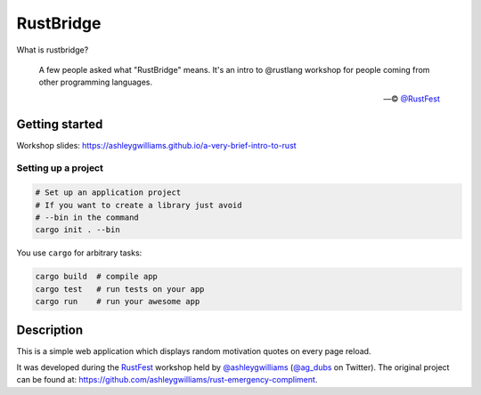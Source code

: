 ==========
RustBridge
==========

What is rustbridge?

  A few people asked what "RustBridge" means. 
  It's an intro to @rustlang workshop for people 
  coming from other programming languages.

  — © `@RustFest <https://twitter.com/RustFest/status/857534247229419521>`_

Getting started
===============

Workshop slides: https://ashleygwilliams.github.io/a-very-brief-intro-to-rust

Setting up a project
--------------------

.. code-block::
   
   # Set up an application project
   # If you want to create a library just avoid 
   # --bin in the command
   cargo init . --bin

You use ``cargo`` for arbitrary tasks:

.. code-block::

   cargo build  # compile app
   cargo test   # run tests on your app
   cargo run    # run your awesome app

Description
===========

This is a simple web application which displays random motivation quotes on every page reload. 

It was developed during the `RustFest <http://2017.rustfest.eu/>`_ workshop held by 
`@ashleygwilliams <https://github.com/ashleygwilliams/>`_ (`@ag_dubs <https://twitter.com/ag_dubs>`_ on Twitter).
The original project can be found at: https://github.com/ashleygwilliams/rust-emergency-compliment.
